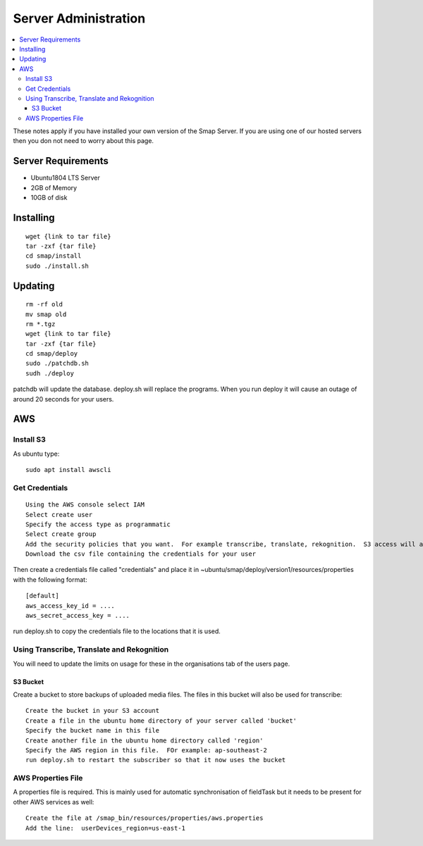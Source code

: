 Server Administration
=====================

.. contents::
 :local:

These notes apply if you have installed your own version of the Smap Server.  If you are using one of our hosted servers then you don not need to worry
about this page.

Server Requirements
-------------------

*  Ubuntu1804 LTS Server
*  2GB of Memory
*  10GB of disk

Installing
----------

::

  wget {link to tar file}
  tar -zxf {tar file}
  cd smap/install
  sudo ./install.sh

Updating
--------

::

  rm -rf old
  mv smap old
  rm *.tgz
  wget {link to tar file}
  tar -zxf {tar file}
  cd smap/deploy
  sudo ./patchdb.sh
  sudh ./deploy

patchdb will update the database.  deploy.sh will replace the programs.  When you run deploy it will cause an outage of around 20 seconds for your users.

AWS
---

Install S3 
++++++++++

As ubuntu type::

  sudo apt install awscli

Get Credentials
+++++++++++++++

::

  Using the AWS console select IAM
  Select create user
  Specify the access type as programmatic
  Select create group
  Add the security policies that you want.  For example transcribe, translate, rekognition.  S3 access will also be required.
  Download the csv file containing the credentials for your user

Then create a credentials file called "credentials" and place it in ~ubuntu/smap/deploy/version1/resources/properties with the following format::

  [default]
  aws_access_key_id = ....
  aws_secret_access_key = ....

  
run deploy.sh to copy the credentials file to the locations that it is used.

Using Transcribe, Translate and Rekognition
+++++++++++++++++++++++++++++++++++++++++++

You will need to update the limits on usage for these in the organisations tab of the users page.

S3 Bucket
#########

Create a bucket to store backups of uploaded media files.  The files in this bucket will also be used for transcribe::

  Create the bucket in your S3 account
  Create a file in the ubuntu home directory of your server called 'bucket'
  Specify the bucket name in this file
  Create another file in the ubuntu home directory called 'region'
  Specify the AWS region in this file.  FOr example: ap-southeast-2
  run deploy.sh to restart the subscriber so that it now uses the bucket

AWS Properties File
+++++++++++++++++++

A properties file is required. This is mainly used for automatic synchronisation of fieldTask but it needs to be present for other AWS services as well::  

  Create the file at /smap_bin/resources/properties/aws.properties
  Add the line:  userDevices_region=us-east-1


